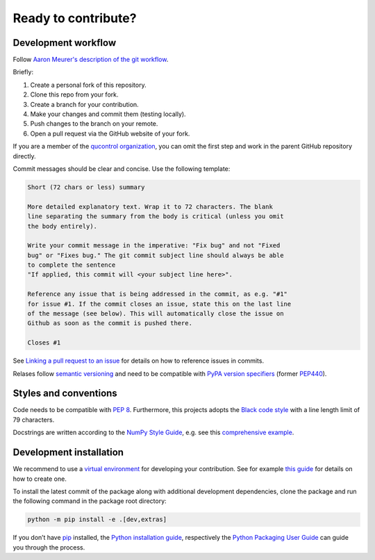 Ready to contribute?
--------------------


Development workflow
^^^^^^^^^^^^^^^^^^^^

Follow `Aaron Meurer's description of the git workflow`_.

.. _Aaron Meurer's description of the git workflow: https://www.asmeurer.com/git-workflow/

Briefly:

1. Create a personal fork of this repository.
2. Clone this repo from your fork.
3. Create a branch for your contribution.
4. Make your changes and commit them (testing locally).
5. Push changes to the branch on your remote.
6. Open a pull request via the GitHub website of your fork.

If you are a member of the `qucontrol organization`_, you can omit the first
step and work in the parent GitHub repository directly.

.. _qucontrol organization: https://github.com/qucontrol


Commit messages should be clear and concise. Use the following template:

.. code-block:: none

   Short (72 chars or less) summary

   More detailed explanatory text. Wrap it to 72 characters. The blank
   line separating the summary from the body is critical (unless you omit
   the body entirely).

   Write your commit message in the imperative: "Fix bug" and not "Fixed
   bug" or "Fixes bug." The git commit subject line should always be able
   to complete the sentence
   "If applied, this commit will <your subject line here>".

   Reference any issue that is being addressed in the commit, as e.g. "#1"
   for issue #1. If the commit closes an issue, state this on the last line
   of the message (see below). This will automatically close the issue on
   Github as soon as the commit is pushed there.

   Closes #1

See `Linking a pull request to an issue`_ for details on how to reference
issues in commits.

.. _Linking a pull request to an issue: https://docs.github.com/en/issues/tracking-your-work-with-issues/linking-a-pull-request-to-an-issue


Relases follow `semantic versioning`_ and need to be compatible with `PyPA
version specifiers`_ (former `PEP440`_).

.. _semantic versioning: https://semver.org/
.. _PyPA version specifiers: https://packaging.python.org/en/latest/specifications/version-specifiers/#version-specifiers
.. _PEP440: https://peps.python.org/pep-0440/


Styles and conventions
^^^^^^^^^^^^^^^^^^^^^^

Code needs to be compatible with `PEP 8`_. Furthermore, this projects adopts
the `Black code style`_ with a line length limit of 79 characters.

Docstrings are written according to the `NumPy Style Guide`_, e.g. see this
`comprehensive example`_.

.. _PEP 8: https://peps.python.org/pep-0008/
.. _Black code style: https://github.com/psf/black#the-black-code-style
.. _NumPy Style Guide: https://numpydoc.readthedocs.io/en/latest/format.html
.. _comprehensive example: https://sphinxcontrib-napoleon.readthedocs.io/en/latest/example_numpy.html


.. _dev_install:

Development installation
^^^^^^^^^^^^^^^^^^^^^^^^

We recommend to use a `virtual environment`_ for developing your contribution.
See for example `this guide`_ for details on how to create one.

.. _virtual environment: https://docs.python.org/3/glossary.html#term-virtual-environment
.. _this guide: https://docs.python.org/3/library/venv.html#module-venv

To install the latest commit of the package along with additional development
dependencies, clone the package and run the following command in the package
root directory:

.. code-block:: bash

   python -m pip install -e .[dev,extras]

If you don’t have `pip`_ installed, the `Python installation guide`_,
respectively the `Python Packaging User Guide`_ can guide you through the
process.

.. _pip: https://pip.pypa.io/en/stable/
.. _Python installation guide: https://docs.python-guide.org/starting/installation/
.. _Python Packaging User Guide: https://packaging.python.org/en/latest/tutorials/installing-packages/
